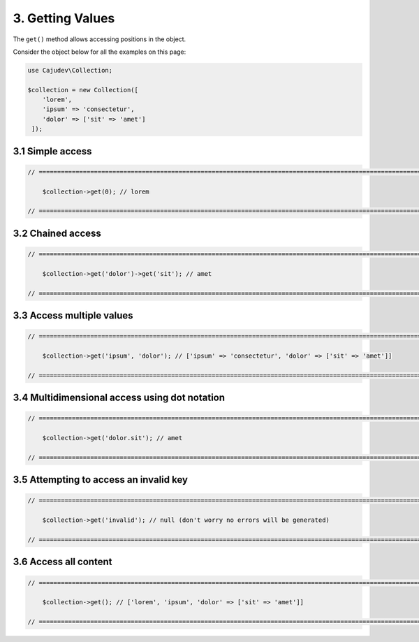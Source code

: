 =================
3. Getting Values
=================

The ``get()`` method allows accessing positions in the object.

Consider the object below for all the examples on this page:

.. code:: php

   use Cajudev\Collection;

   $collection = new Collection([
       'lorem',
       'ipsum' => 'consectetur',
       'dolor' => ['sit' => 'amet']
    ]);

3.1 Simple access
-----------------

.. code:: php

    // ================================================================================================================ //

        $collection->get(0); // lorem

    // ================================================================================================================ //

3.2 Chained access
------------------

.. code:: php

    // ================================================================================================================ //

        $collection->get('dolor')->get('sit'); // amet

    // ================================================================================================================ //

3.3 Access multiple values
--------------------------

.. code:: php

    // ================================================================================================================ //

        $collection->get('ipsum', 'dolor'); // ['ipsum' => 'consectetur', 'dolor' => ['sit' => 'amet']]

    // ================================================================================================================ //

3.4 Multidimensional access using dot notation
----------------------------------------------

.. code:: php

    // ================================================================================================================ //

        $collection->get('dolor.sit'); // amet

    // ================================================================================================================ //

3.5 Attempting to access an invalid key
---------------------------------------

.. code:: php

    // ================================================================================================================ //

        $collection->get('invalid'); // null (don't worry no errors will be generated)
    
    // ================================================================================================================ //

3.6 Access all content
----------------------

.. code:: php

    // ================================================================================================================ //  

        $collection->get(); // ['lorem', 'ipsum', 'dolor' => ['sit' => 'amet']]

    // ================================================================================================================ //